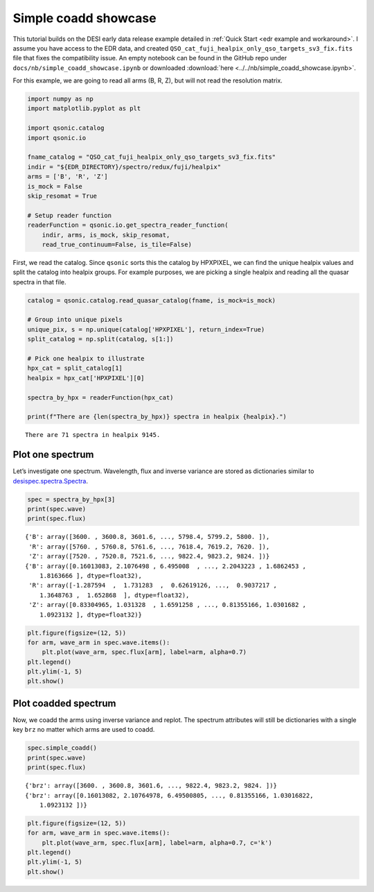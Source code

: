 Simple coadd showcase
=====================

This tutorial builds on the DESI early data release example detailed in :ref:`Quick Start <edr example and workaround>`. I assume you have access to the EDR data, and created ``QSO_cat_fuji_healpix_only_qso_targets_sv3_fix.fits`` file that fixes the compatibility issue. An empty notebook can be found in the GitHub repo under ``docs/nb/simple_coadd_showcase.ipynb`` or downloaded :download:`here <../../nb/simple_coadd_showcase.ipynb>`.

For this example, we are going to read all arms (B, R, Z), but will not read the resolution matrix.

.. code:: python3

    import numpy as np
    import matplotlib.pyplot as plt
    
    import qsonic.catalog
    import qsonic.io

    fname_catalog = "QSO_cat_fuji_healpix_only_qso_targets_sv3_fix.fits"
    indir = "${EDR_DIRECTORY}/spectro/redux/fuji/healpix"
    arms = ['B', 'R', 'Z']
    is_mock = False
    skip_resomat = True

    # Setup reader function
    readerFunction = qsonic.io.get_spectra_reader_function(
        indir, arms, is_mock, skip_resomat,
        read_true_continuum=False, is_tile=False)

First, we read the catalog. Since ``qsonic`` sorts this the catalog by
HPXPIXEL, we can find the unique healpix values and split the catalog
into healpix groups. For example purposes, we are picking a single healpix and
reading all the quasar spectra in that file.

.. code:: python3

    catalog = qsonic.catalog.read_quasar_catalog(fname, is_mock=is_mock)

    # Group into unique pixels
    unique_pix, s = np.unique(catalog['HPXPIXEL'], return_index=True)
    split_catalog = np.split(catalog, s[1:])

    # Pick one healpix to illustrate
    hpx_cat = split_catalog[1]
    healpix = hpx_cat['HPXPIXEL'][0]

    spectra_by_hpx = readerFunction(hpx_cat)

    print(f"There are {len(spectra_by_hpx)} spectra in healpix {healpix}.")


.. parsed-literal::

    There are 71 spectra in healpix 9145.


Plot one spectrum
-----------------

Let’s investigate one spectrum. Wavelength, flux and inverse variance
are stored as dictionaries similar to
`desispec.spectra.Spectra <https://desispec.readthedocs.io/en/latest/api.html#desispec-spectra>`_.

.. code:: python3

    spec = spectra_by_hpx[3]
    print(spec.wave)
    print(spec.flux)


.. parsed-literal::

    {'B': array([3600. , 3600.8, 3601.6, ..., 5798.4, 5799.2, 5800. ]),
     'R': array([5760. , 5760.8, 5761.6, ..., 7618.4, 7619.2, 7620. ]),
     'Z': array([7520. , 7520.8, 7521.6, ..., 9822.4, 9823.2, 9824. ])}
    {'B': array([0.16013083, 2.1076498 , 6.495008  , ..., 2.2043223 , 1.6862453 ,
        1.8163666 ], dtype=float32),
     'R': array([-1.287594  ,  1.731283  ,  0.62619126, ...,  0.9037217 ,
        1.3648763 ,  1.652868  ], dtype=float32),
     'Z': array([0.83304965, 1.031328  , 1.6591258 , ..., 0.81355166, 1.0301682 ,
        1.0923132 ], dtype=float32)}


.. code:: python3

    plt.figure(figsize=(12, 5))
    for arm, wave_arm in spec.wave.items():
        plt.plot(wave_arm, spec.flux[arm], label=arm, alpha=0.7)
    plt.legend()
    plt.ylim(-1, 5)
    plt.show()



.. image:: ../_static/simple_coadd_showcase_3arms.png


Plot coadded spectrum
---------------------

Now, we coadd the arms using inverse variance and replot. The spectrum
attributes will still be dictionaries with a single key ``brz`` no
matter which arms are used to coadd.

.. code:: python3

    spec.simple_coadd()
    print(spec.wave)
    print(spec.flux)


.. parsed-literal::

    {'brz': array([3600. , 3600.8, 3601.6, ..., 9822.4, 9823.2, 9824. ])}
    {'brz': array([0.16013082, 2.10764978, 6.49500805, ..., 0.81355166, 1.03016822,
        1.0923132 ])}


.. code:: python3

    plt.figure(figsize=(12, 5))
    for arm, wave_arm in spec.wave.items():
        plt.plot(wave_arm, spec.flux[arm], label=arm, alpha=0.7, c='k')
    plt.legend()
    plt.ylim(-1, 5)
    plt.show()



.. image:: ../_static/simple_coadd_showcase_coadded.png

